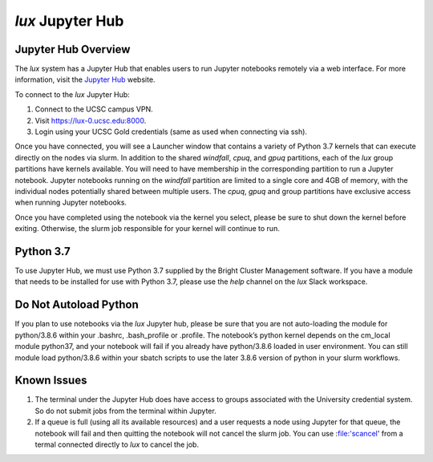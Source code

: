 .. _jupyter_hub:


*******************************
*lux* Jupyter Hub
*******************************

Jupyter Hub Overview
--------------------------

The *lux* system has a Jupyter Hub that enables
users to run Jupyter notebooks remotely via a 
web interface. For more information, visit the
`Jupyter Hub <https://jupyter.org/hub>`_ website.

To connect to the *lux* Jupyter Hub:

1. Connect to the UCSC campus VPN.
2. Visit `https://lux-0.ucsc.edu:8000 <https://lux-0.ucsc.edu:8000>`_.
3. Login using your UCSC Gold credentials (same as used when connecting via ssh).

Once you have connected, you will see a Launcher window that contains a variety of Python 3.7 kernels that can execute directly on the nodes via slurm. In addition to the shared
*windfall*, *cpuq*, and *gpuq* partitions, each of the
*lux* group partitions have kernels available. You will
need to have membership in the corresponding partition to
run a Jupyter notebook. Jupyter notebooks running
on the *windfall* partition are limited to a single core
and 4GB of memory, with the individual nodes potentially
shared between multiple users. The *cpuq*, *gpuq* and
group partitions have exclusive access when running
Jupyter notebooks.


Once you have completed using the notebook via the kernel
you select, please be sure to shut down the kernel before
exiting. Otherwise, the slurm job responsible for your
kernel will continue to run.


Python 3.7
--------------------------
To use Jupyter Hub, we must use Python 3.7 supplied
by the Bright Cluster Management software. If you have
a module that needs to be installed for use with 
Python 3.7, please use the *help* channel on the
*lux* Slack workspace.

Do Not Autoload Python
--------------------------
If you plan to use notebooks via the *lux* Jupyter hub, please be sure that you are not auto-loading the module for python/3.8.6  within your .bashrc, .bash_profile or .profile. The notebook’s python kernel depends on the cm_local module python37, and your notebook will fail if you already have python/3.8.6 loaded in user environment. You can still module load python/3.8.6 within your sbatch scripts to use the later 3.8.6 version of python in your slurm workflows.

Known Issues
--------------------------
1. The terminal under the Jupyter Hub does have access to groups associated with the University credential system. So do not submit jobs from the terminal within Jupyter.
2. If a queue is full (using all its available resources) and a user requests a node using Jupyter for that queue, the notebook will fail and then quitting the notebook will not  cancel the slurm job. You can use :file:'scancel' from a termal connected directly to *lux* to cancel the job.
